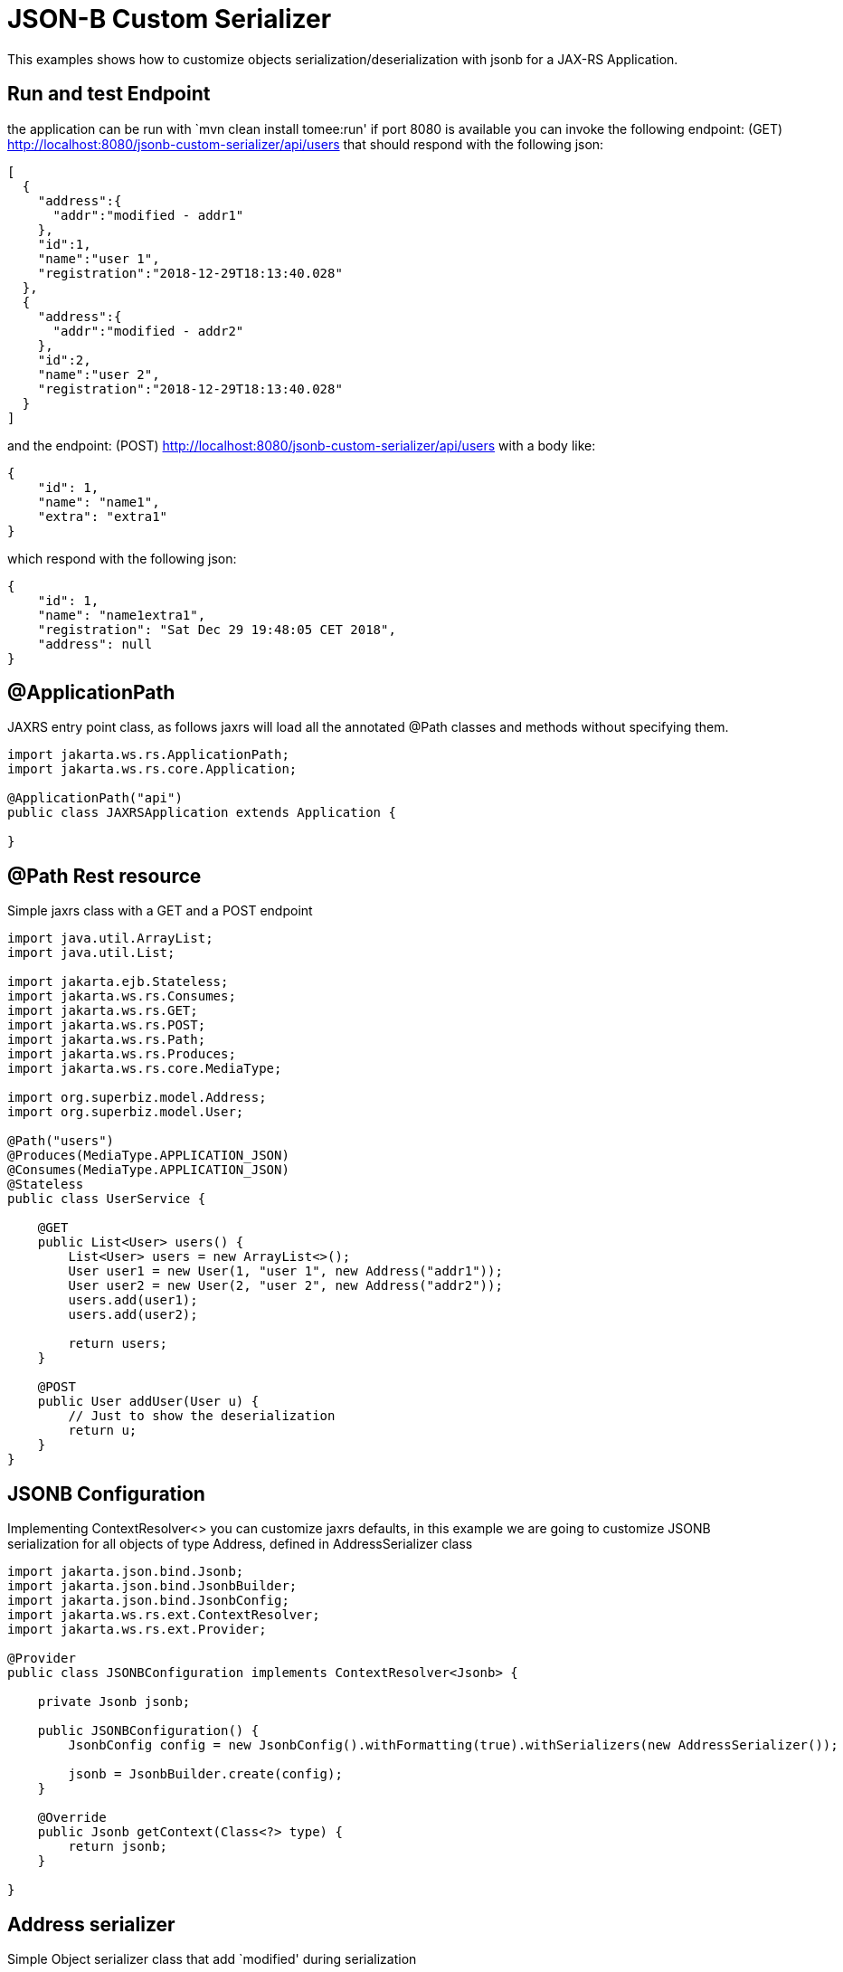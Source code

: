 :index-group: JSON-B
:jbake-type: page
:jbake-status: status=published
= JSON-B Custom Serializer

This examples shows how to customize objects
serialization/deserialization with jsonb for a JAX-RS Application.

== Run and test Endpoint

the application can be run with `mvn clean install tomee:run' if port
8080 is available you can invoke the following endpoint: (GET)
http://localhost:8080/jsonb-custom-serializer/api/users that should
respond with the following json:

[source,java]
----
[
  {
    "address":{
      "addr":"modified - addr1"
    },
    "id":1,
    "name":"user 1",
    "registration":"2018-12-29T18:13:40.028"
  },
  {
    "address":{
      "addr":"modified - addr2"
    },
    "id":2,
    "name":"user 2",
    "registration":"2018-12-29T18:13:40.028"
  }
]
----

and the endpoint: (POST)
http://localhost:8080/jsonb-custom-serializer/api/users with a body
like:

[source,java]
----
{ 
    "id": 1, 
    "name": "name1", 
    "extra": "extra1" 
}
----

which respond with the following json:

[source,java]
----
{ 
    "id": 1, 
    "name": "name1extra1", 
    "registration": "Sat Dec 29 19:48:05 CET 2018",
    "address": null 
}
----

== @ApplicationPath

JAXRS entry point class, as follows jaxrs will load all the annotated
@Path classes and methods without specifying them.

[source,java]
----
import jakarta.ws.rs.ApplicationPath;
import jakarta.ws.rs.core.Application;

@ApplicationPath("api")
public class JAXRSApplication extends Application {

}
----

== @Path Rest resource

Simple jaxrs class with a GET and a POST endpoint

[source,java]
----
import java.util.ArrayList;
import java.util.List;

import jakarta.ejb.Stateless;
import jakarta.ws.rs.Consumes;
import jakarta.ws.rs.GET;
import jakarta.ws.rs.POST;
import jakarta.ws.rs.Path;
import jakarta.ws.rs.Produces;
import jakarta.ws.rs.core.MediaType;

import org.superbiz.model.Address;
import org.superbiz.model.User;

@Path("users")
@Produces(MediaType.APPLICATION_JSON)
@Consumes(MediaType.APPLICATION_JSON)
@Stateless
public class UserService {

    @GET
    public List<User> users() {
        List<User> users = new ArrayList<>();
        User user1 = new User(1, "user 1", new Address("addr1"));
        User user2 = new User(2, "user 2", new Address("addr2"));
        users.add(user1);
        users.add(user2);

        return users;
    }

    @POST
    public User addUser(User u) {
        // Just to show the deserialization
        return u;
    }
}
----

== JSONB Configuration

Implementing ContextResolver<> you can customize jaxrs defaults, in this
example we are going to customize JSONB serialization for all objects of
type Address, defined in AddressSerializer class

[source,java]
----
import jakarta.json.bind.Jsonb;
import jakarta.json.bind.JsonbBuilder;
import jakarta.json.bind.JsonbConfig;
import jakarta.ws.rs.ext.ContextResolver;
import jakarta.ws.rs.ext.Provider;

@Provider
public class JSONBConfiguration implements ContextResolver<Jsonb> {

    private Jsonb jsonb;

    public JSONBConfiguration() {
        JsonbConfig config = new JsonbConfig().withFormatting(true).withSerializers(new AddressSerializer());

        jsonb = JsonbBuilder.create(config);
    }

    @Override
    public Jsonb getContext(Class<?> type) {
        return jsonb;
    }

}
----

== Address serializer

Simple Object serializer class that add `modified' during serialization

[source,java]
----
import jakarta.json.bind.serializer.JsonbSerializer;
import jakarta.json.bind.serializer.SerializationContext;
import jakarta.json.stream.JsonGenerator;

import org.superbiz.model.Address;

public class AddressSerializer implements JsonbSerializer<Address> {

    @Override
    public void serialize(Address obj, JsonGenerator generator, SerializationContext ctx) {
        if (obj != null) {
            obj.setAddr("modified - " + obj.getAddr());
            ctx.serialize(obj, generator);
        }

    }

}
----

== User Deserializer

Create an object from a json

[source,java]
----
import java.lang.reflect.Type;

import jakarta.json.JsonObject;
import jakarta.json.bind.serializer.DeserializationContext;
import jakarta.json.bind.serializer.JsonbDeserializer;
import jakarta.json.stream.JsonParser;

import org.superbiz.model.User;

public class UserDeserializer implements JsonbDeserializer<User> {

    @Override
    public User deserialize(JsonParser parser, DeserializationContext ctx, Type rtType) {
        JsonObject jo = parser.getObject();
        String name = jo.get("name").toString().replace("\"", "");
        if (jo.get("extra") != null) {
            name = name + jo.get("extra").toString().replace("\"", "");
        }
        User u = new User(Integer.parseInt(jo.get("id").toString()), name, null);

        return u;
    }

}
----

== Using the deserializer @JsonbTypeDeserializer @JsonbTypeSerializer

With the annotation @JsonbTypeDeserializer or @JsonbTypeSerializer you
can notify jsonb to use the custom deserializer

[source,java]
----
import java.util.Date;

import jakarta.json.bind.annotation.JsonbTypeDeserializer;

import org.superbiz.UserDeserializer;

@JsonbTypeDeserializer(UserDeserializer.class)
public class User {

    private Integer id;
    private String name;
    private Date registration = new Date();
    private Address address;

    public User(Integer id, String name, Address address) {
        super();
        this.id = id;
        this.name = name;
        this.address = address;
    }

    public User() {
        super();
    }

    // ... GET/SET

} 
----

== Accessing the rest endpoint

The test spin up an openejb webapp and invoke the users endpoint

[source,java]
----
import java.io.IOException;

import jakarta.ws.rs.core.MediaType;

import org.apache.cxf.jaxrs.client.WebClient;
import org.apache.openejb.jee.WebApp;
import org.apache.openejb.junit.ApplicationComposer;
import org.apache.openejb.testing.Classes;
import org.apache.openejb.testing.EnableServices;
import org.apache.openejb.testing.Module;
import org.junit.Assert;
import org.junit.Test;
import org.junit.runner.RunWith;
import org.superbiz.JAXRSApplication;
import org.superbiz.JSONBConfiguration;
import org.superbiz.model.User;

@EnableServices(value = "jaxrs")
@RunWith(ApplicationComposer.class)
public class UserServiceTest {

    @Module
    @Classes({ UserService.class, JAXRSApplication.class, JSONBConfiguration.class })
    public WebApp app() {
        return new WebApp().contextRoot("test");
    }

    @Test
    public void get() throws IOException {
        final String message = WebClient.create("http://localhost:4204").path("/test/api/users").get(String.class);

        Assert.assertTrue(message.contains("modified - addr1"));
    }

    @Test
    public void post() throws IOException {
        final String inputJson = "{ \"id\": 1, \"name\": \"user1\", \"extra\": \"extraField\"}";
        final User responseUser = WebClient.create("http://localhost:4204").path("/test/api/users")
                .type(MediaType.APPLICATION_JSON).post(inputJson, User.class);

        Assert.assertTrue(!responseUser.getName().equals("user1"));
        Assert.assertTrue(responseUser.getName().equals("user1" + "extraField"));
    }

}
----

== Running

Running the example can be done from maven with a simple `mvn clean
install' command run from the `jsonb-custom-serializer' directory.

When run you should see output similar to the following.

[source,console]
----
-------------------------------------------------------
 T E S T S
-------------------------------------------------------
Running org.superbiz.rest.UserServiceTest
INFO - Created new singletonService org.apache.openejb.cdi.ThreadSingletonServiceImpl@7823a2f9
INFO - Succeeded in installing singleton service
INFO - Cannot find the configuration file [conf/openejb.xml].  Will attempt to create one for the beans deployed.
INFO - Configuring Service(id=Default Security Service, type=SecurityService, provider-id=Default Security Service)
INFO - Configuring Service(id=Default Transaction Manager, type=TransactionManager, provider-id=Default Transaction Manager)
INFO - Creating TransactionManager(id=Default Transaction Manager)
INFO - Creating SecurityService(id=Default Security Service)
INFO - Initializing network services
INFO - Creating ServerService(id=cxf-rs)
INFO - Creating ServerService(id=httpejbd)
INFO - Created ServicePool 'httpejbd' with (10) core threads, limited to (200) threads with a queue of (9)
INFO - Initializing network services
INFO -   ** Bound Services **
INFO -   NAME                 IP              PORT  
INFO -   httpejbd             127.0.0.1       4204  
INFO - -------
INFO - Ready!
INFO - Configuring enterprise application: /home/federico/Documents/PRIVATO/Apache/tomee/examples/jsonb-custom-serializer/UserServiceTest
INFO - Auto-deploying ejb UserService: EjbDeployment(deployment-id=UserService)
INFO - Configuring Service(id=Default Managed Container, type=Container, provider-id=Default Managed Container)
INFO - Auto-creating a container for bean org.superbiz.rest.UserServiceTest: Container(type=MANAGED, id=Default Managed Container)
INFO - Creating Container(id=Default Managed Container)
INFO - Using directory /tmp for stateful session passivation
INFO - Configuring Service(id=Default Stateless Container, type=Container, provider-id=Default Stateless Container)
INFO - Auto-creating a container for bean UserService: Container(type=STATELESS, id=Default Stateless Container)
INFO - Creating Container(id=Default Stateless Container)
INFO - Enterprise application "/home/federico/Documents/PRIVATO/Apache/tomee/examples/jsonb-custom-serializer/UserServiceTest" loaded.
INFO - Creating dedicated application classloader for UserServiceTest
INFO - Assembling app: /home/federico/Documents/PRIVATO/Apache/tomee/examples/jsonb-custom-serializer/UserServiceTest
INFO - Jndi(name=UserServiceLocalBean) --> Ejb(deployment-id=UserService)
INFO - Jndi(name=global/test/UserService!org.superbiz.rest.UserService) --> Ejb(deployment-id=UserService)
INFO - Jndi(name=global/test/UserService) --> Ejb(deployment-id=UserService)
INFO - Created Ejb(deployment-id=UserService, ejb-name=UserService, container=Default Stateless Container)
INFO - Started Ejb(deployment-id=UserService, ejb-name=UserService, container=Default Stateless Container)
INFO - Using readers:
INFO -      org.apache.cxf.jaxrs.provider.PrimitiveTextProvider@6a1d204a
INFO -      org.apache.cxf.jaxrs.provider.FormEncodingProvider@28a0fd6c
INFO -      org.apache.cxf.jaxrs.provider.MultipartProvider@2b62442c
INFO -      org.apache.cxf.jaxrs.provider.SourceProvider@66629f63
INFO -      org.apache.cxf.jaxrs.provider.JAXBElementTypedProvider@841e575
INFO -      org.apache.cxf.jaxrs.provider.JAXBElementProvider@27a5328c
INFO -      org.apache.openejb.server.cxf.rs.johnzon.TomEEJsonbProvider@5ab14cb9
INFO -      org.apache.openejb.server.cxf.rs.johnzon.TomEEJsonpProvider@62dae245
INFO -      org.apache.cxf.jaxrs.provider.StringTextProvider@4b6579e8
INFO -      org.apache.cxf.jaxrs.provider.BinaryDataProvider@6fff253c
INFO -      org.apache.cxf.jaxrs.provider.DataSourceProvider@6c6357f9
INFO - Using writers:
INFO -      org.apache.johnzon.jaxrs.WadlDocumentMessageBodyWriter@591e58fa
INFO -      org.apache.cxf.jaxrs.nio.NioMessageBodyWriter@3954d008
INFO -      org.apache.cxf.jaxrs.provider.StringTextProvider@4b6579e8
INFO -      org.apache.cxf.jaxrs.provider.JAXBElementTypedProvider@841e575
INFO -      org.apache.cxf.jaxrs.provider.PrimitiveTextProvider@6a1d204a
INFO -      org.apache.cxf.jaxrs.provider.FormEncodingProvider@28a0fd6c
INFO -      org.apache.cxf.jaxrs.provider.MultipartProvider@2b62442c
INFO -      org.apache.cxf.jaxrs.provider.SourceProvider@66629f63
INFO -      org.apache.cxf.jaxrs.provider.JAXBElementProvider@27a5328c
INFO -      org.apache.openejb.server.cxf.rs.johnzon.TomEEJsonbProvider@5ab14cb9
INFO -      org.apache.openejb.server.cxf.rs.johnzon.TomEEJsonpProvider@62dae245
INFO -      org.apache.cxf.jaxrs.provider.BinaryDataProvider@6fff253c
INFO -      org.apache.cxf.jaxrs.provider.DataSourceProvider@6c6357f9
INFO - Using exception mappers:
INFO -      org.apache.cxf.jaxrs.impl.WebApplicationExceptionMapper@403132fc
INFO -      org.apache.openejb.server.cxf.rs.EJBExceptionMapper@32cb636e
INFO -      org.apache.cxf.jaxrs.validation.ValidationExceptionMapper@71c5b236
INFO -      org.apache.openejb.server.cxf.rs.CxfRsHttpListener$CxfResponseValidationExceptionMapper@2cab9998
INFO - REST Application: http://127.0.0.1:4204/test/api       -> org.superbiz.JAXRSApplication@285d851a
INFO -      Service URI: http://127.0.0.1:4204/test/api/users ->  EJB org.superbiz.rest.UserService
INFO -               GET http://127.0.0.1:4204/test/api/users ->      List<User> users()
INFO -              POST http://127.0.0.1:4204/test/api/users ->      User addUser(User)
INFO - Deployed Application(path=/home/federico/Documents/PRIVATO/Apache/tomee/examples/jsonb-custom-serializer/UserServiceTest)
INFO - Undeploying app: /home/federico/Documents/PRIVATO/Apache/tomee/examples/jsonb-custom-serializer/UserServiceTest
INFO - Stopping network services
INFO - Stopping server services
INFO - Created new singletonService org.apache.openejb.cdi.ThreadSingletonServiceImpl@7823a2f9
INFO - Succeeded in installing singleton service
INFO - Cannot find the configuration file [conf/openejb.xml].  Will attempt to create one for the beans deployed.
INFO - Configuring Service(id=Default Security Service, type=SecurityService, provider-id=Default Security Service)
INFO - Configuring Service(id=Default Transaction Manager, type=TransactionManager, provider-id=Default Transaction Manager)
INFO - Creating TransactionManager(id=Default Transaction Manager)
INFO - Creating SecurityService(id=Default Security Service)
INFO - Initializing network services
INFO - Creating ServerService(id=cxf-rs)
INFO - Creating ServerService(id=httpejbd)
INFO - Created ServicePool 'httpejbd' with (10) core threads, limited to (200) threads with a queue of (9)
INFO - Initializing network services
INFO -   ** Bound Services **
INFO -   NAME                 IP              PORT  
INFO -   httpejbd             127.0.0.1       4204  
INFO - -------
INFO - Ready!
INFO - Configuring enterprise application: /home/federico/Documents/PRIVATO/Apache/tomee/examples/jsonb-custom-serializer/UserServiceTest
INFO - Auto-deploying ejb UserService: EjbDeployment(deployment-id=UserService)
INFO - Configuring Service(id=Default Managed Container, type=Container, provider-id=Default Managed Container)
INFO - Auto-creating a container for bean org.superbiz.rest.UserServiceTest: Container(type=MANAGED, id=Default Managed Container)
INFO - Creating Container(id=Default Managed Container)
INFO - Using directory /tmp for stateful session passivation
INFO - Configuring Service(id=Default Stateless Container, type=Container, provider-id=Default Stateless Container)
INFO - Auto-creating a container for bean UserService: Container(type=STATELESS, id=Default Stateless Container)
INFO - Creating Container(id=Default Stateless Container)
INFO - Enterprise application "/home/federico/Documents/PRIVATO/Apache/tomee/examples/jsonb-custom-serializer/UserServiceTest" loaded.
INFO - Creating dedicated application classloader for UserServiceTest
INFO - Assembling app: /home/federico/Documents/PRIVATO/Apache/tomee/examples/jsonb-custom-serializer/UserServiceTest
INFO - Jndi(name=UserServiceLocalBean) --> Ejb(deployment-id=UserService)
INFO - Jndi(name=global/test/UserService!org.superbiz.rest.UserService) --> Ejb(deployment-id=UserService)
INFO - Jndi(name=global/test/UserService) --> Ejb(deployment-id=UserService)
INFO - Created Ejb(deployment-id=UserService, ejb-name=UserService, container=Default Stateless Container)
INFO - Started Ejb(deployment-id=UserService, ejb-name=UserService, container=Default Stateless Container)
INFO - Using readers:
INFO -      org.apache.cxf.jaxrs.provider.PrimitiveTextProvider@51a06cbe
INFO -      org.apache.cxf.jaxrs.provider.FormEncodingProvider@6cc0bcf6
INFO -      org.apache.cxf.jaxrs.provider.MultipartProvider@29539e36
INFO -      org.apache.cxf.jaxrs.provider.SourceProvider@32f61a31
INFO -      org.apache.cxf.jaxrs.provider.JAXBElementTypedProvider@f5c79a6
INFO -      org.apache.cxf.jaxrs.provider.JAXBElementProvider@669253b7
INFO -      org.apache.openejb.server.cxf.rs.johnzon.TomEEJsonbProvider@5ab14cb9
INFO -      org.apache.openejb.server.cxf.rs.johnzon.TomEEJsonpProvider@62dae245
INFO -      org.apache.cxf.jaxrs.provider.StringTextProvider@3dddbe65
INFO -      org.apache.cxf.jaxrs.provider.BinaryDataProvider@49a64d82
INFO -      org.apache.cxf.jaxrs.provider.DataSourceProvider@344561e0
INFO - Using writers:
INFO -      org.apache.johnzon.jaxrs.WadlDocumentMessageBodyWriter@66d23e4a
INFO -      org.apache.cxf.jaxrs.nio.NioMessageBodyWriter@36ac8a63
INFO -      org.apache.cxf.jaxrs.provider.StringTextProvider@3dddbe65
INFO -      org.apache.cxf.jaxrs.provider.JAXBElementTypedProvider@f5c79a6
INFO -      org.apache.cxf.jaxrs.provider.PrimitiveTextProvider@51a06cbe
INFO -      org.apache.cxf.jaxrs.provider.FormEncodingProvider@6cc0bcf6
INFO -      org.apache.cxf.jaxrs.provider.MultipartProvider@29539e36
INFO -      org.apache.cxf.jaxrs.provider.SourceProvider@32f61a31
INFO -      org.apache.cxf.jaxrs.provider.JAXBElementProvider@669253b7
INFO -      org.apache.openejb.server.cxf.rs.johnzon.TomEEJsonbProvider@5ab14cb9
INFO -      org.apache.openejb.server.cxf.rs.johnzon.TomEEJsonpProvider@62dae245
INFO -      org.apache.cxf.jaxrs.provider.BinaryDataProvider@49a64d82
INFO -      org.apache.cxf.jaxrs.provider.DataSourceProvider@344561e0
INFO - Using exception mappers:
INFO -      org.apache.cxf.jaxrs.impl.WebApplicationExceptionMapper@4d9d1b69
INFO -      org.apache.openejb.server.cxf.rs.EJBExceptionMapper@5305c37d
INFO -      org.apache.cxf.jaxrs.validation.ValidationExceptionMapper@52c8295b
INFO -      org.apache.openejb.server.cxf.rs.CxfRsHttpListener$CxfResponseValidationExceptionMapper@251f7d26
INFO - REST Application: http://127.0.0.1:4204/test/api       -> org.superbiz.JAXRSApplication@77b21474
INFO -      Service URI: http://127.0.0.1:4204/test/api/users ->  EJB org.superbiz.rest.UserService
INFO -               GET http://127.0.0.1:4204/test/api/users ->      List<User> users()
INFO -              POST http://127.0.0.1:4204/test/api/users ->      User addUser(User)
INFO - Deployed Application(path=/home/federico/Documents/PRIVATO/Apache/tomee/examples/jsonb-custom-serializer/UserServiceTest)
INFO - Undeploying app: /home/federico/Documents/PRIVATO/Apache/tomee/examples/jsonb-custom-serializer/UserServiceTest
INFO - Stopping network services
INFO - Stopping server services
Tests run: 2, Failures: 0, Errors: 0, Skipped: 0, Time elapsed: 2.31 sec

Results :

Tests run: 2, Failures: 0, Errors: 0, Skipped: 0
    
----

=== Inside the jar

jakartaee-api:9.0 brings in all the dependencies needed to spin up a
working REST application.

If we look at the jar built by maven, we’ll see the application itself
is quite small:

[source,java]
----
$ jar tvf target/jsonb-custom-serializer-10.0.0-SNAPSHOT.war
     0 Sat Dec 29 19:10:44 CET 2018 META-INF/
   134 Sat Dec 29 19:10:42 CET 2018 META-INF/MANIFEST.MF
     0 Sat Dec 29 19:10:42 CET 2018 WEB-INF/
     0 Sat Dec 29 19:10:42 CET 2018 WEB-INF/classes/
     0 Sat Dec 29 19:10:42 CET 2018 WEB-INF/classes/org/
     0 Sat Dec 29 19:10:42 CET 2018 WEB-INF/classes/org/superbiz/
     0 Sat Dec 29 19:10:42 CET 2018 WEB-INF/classes/org/superbiz/model/
     0 Sat Dec 29 19:10:42 CET 2018 WEB-INF/classes/org/superbiz/rest/
   790 Sat Dec 29 19:10:38 CET 2018 WEB-INF/classes/org/superbiz/model/Address.class
  2093 Sat Dec 29 19:10:38 CET 2018 WEB-INF/classes/org/superbiz/model/User.class
  2063 Sat Dec 29 19:10:38 CET 2018 WEB-INF/classes/org/superbiz/UserDeserializer.class
   402 Sat Dec 29 19:10:38 CET 2018 WEB-INF/classes/org/superbiz/JAXRSApplication.class
  1461 Sat Dec 29 19:10:38 CET 2018 WEB-INF/classes/org/superbiz/AddressSerializer.class
  1498 Sat Dec 29 19:10:38 CET 2018 WEB-INF/classes/org/superbiz/rest/UserService.class
  1549 Sat Dec 29 19:10:38 CET 2018 WEB-INF/classes/org/superbiz/JSONBConfiguration.class
  1241 Sat Dec 29 17:52:48 CET 2018 WEB-INF/web.xml
     0 Sat Dec 29 19:10:44 CET 2018 META-INF/maven/
     0 Sat Dec 29 19:10:44 CET 2018 META-INF/maven/org.superbiz/
     0 Sat Dec 29 19:10:44 CET 2018 META-INF/maven/org.superbiz/jsonb-custom-serializer/
  1811 Sat Dec 29 17:53:36 CET 2018 META-INF/maven/org.superbiz/jsonb-custom-serializer/pom.xml
   132 Sat Dec 29 19:10:42 CET 2018 META-INF/maven/org.superbiz/jsonb-custom-serializer/pom.properties
----

This single jar could be deployed any any compliant Java EE
implementation. In TomEE you’d simply place it in the
`tomee.home/webapps/` directory.
